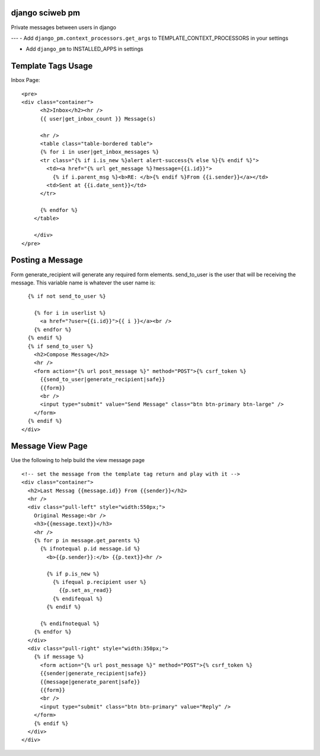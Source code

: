 django sciweb pm
===========================================
Private messages between users in django

---
- Add ``django_pm.context_processors.get_args`` to TEMPLATE_CONTEXT_PROCESSORS in your settings

- Add ``django_pm`` to INSTALLED_APPS in settings


Template Tags Usage
===================

Inbox Page::

    <pre>
    <div class="container">
          <h2>Inbox</h2><hr />
          {{ user|get_inbox_count }} Message(s)

          <hr />
          <table class="table-bordered table">
          {% for i in user|get_inbox_messages %}
          <tr class="{% if i.is_new %}alert alert-success{% else %}{% endif %}">
            <td><a href="{% url get_message %}?message={{i.id}}">
              {% if i.parent_msg %}<b>RE: </b>{% endif %}From {{i.sender}}</a></td>
            <td>Sent at {{i.date_sent}}</td>
          </tr>
              
          {% endfor %}
        </table>

        </div>
    </pre>

Posting a Message
=================
Form generate_recipient will generate any required form elements. send_to_user is the user that will
be receiving the message. This variable name is whatever the user name is::

      {% if not send_to_user %}
     
        {% for i in userlist %}
          <a href="?user={{i.id}}">{{ i }}</a><br />
        {% endfor %}
      {% endif %}
      {% if send_to_user %}
        <h2>Compose Message</h2>
        <hr />
        <form action="{% url post_message %}" method="POST">{% csrf_token %}
          {{send_to_user|generate_recipient|safe}}
          {{form}}
          <br />
          <input type="submit" value="Send Message" class="btn btn-primary btn-large" />
        </form>
      {% endif %}
    </div>




Message View Page
===================
Use the following to help build the view message page
::

    <!-- set the message from the template tag return and play with it -->
    <div class="container">
      <h2>Last Messag {{message.id}} From {{sender}}</h2>
      <hr />
      <div class="pull-left" style="width:550px;">
        Original Message:<br />
        <h3>{{message.text}}</h3>
        <hr />
        {% for p in message.get_parents %}
          {% ifnotequal p.id message.id %}
            <b>{{p.sender}}:</b> {{p.text}}<hr />

            {% if p.is_new %}
              {% ifequal p.recipient user %}
                {{p.set_as_read}}
              {% endifequal %}
            {% endif %}

          {% endifnotequal %}
        {% endfor %}
      </div>
      <div class="pull-right" style="width:350px;">
        {% if message %}
          <form action="{% url post_message %}" method="POST">{% csrf_token %}
          {{sender|generate_recipient|safe}}
          {{message|generate_parent|safe}}
          {{form}}
          <br />
          <input type="submit" class="btn btn-primary" value="Reply" />
        </form>
        {% endif %}
      </div>
    </div>

